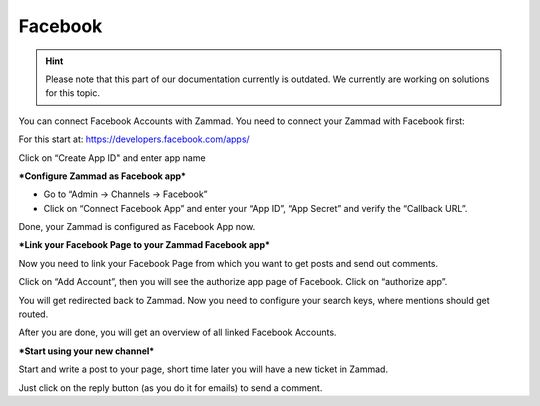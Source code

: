 Facebook
********

.. hint:: Please note that this part of our documentation currently is outdated. We currently are working on solutions for this topic.

You can connect Facebook Accounts with Zammad. You need to connect your Zammad with Facebook first:

For this start at: https://developers.facebook.com/apps/

.. image:: /images/channels/FB_1.png

.. image:: /images/channels/FB_2.png

Click on “Create App ID" and enter app name

.. image:: /images/channels/FB_3.png

.. image:: /images/channels/FB_4.png

.. image:: /images/channels/FB_5.png

.. image:: /images/channels/FB_6.png

.. image:: /images/channels/FB_7.png

.. image:: /images/channels/FB_8.png

.. image:: /images/channels/FB_9.png

.. image:: /images/channels/FB_10.png

.. image:: /images/channels/FB_11.png


***Configure Zammad as Facebook app***

- Go to “Admin -> Channels -> Facebook”
- Click on “Connect Facebook App” and enter your “App ID”, “App Secret” and verify the “Callback URL”.

Done, your Zammad is configured as Facebook App now.


***Link your Facebook Page to your Zammad Facebook app***

Now you need to link your Facebook Page from which you want to get posts and send out comments.

Click on “Add Account”, then you will see the authorize app page of Facebook. Click on “authorize app”.

.. image:: /images/channels/FB_20.jpg

.. image:: /images/channels/FB_21.jpg

You will get redirected back to Zammad. Now you need to configure your search keys, where mentions should get routed.

.. image:: /images/channels/FB_22.jpg

After you are done, you will get an overview of all linked Facebook Accounts.

.. image:: /images/channels/FB_23.jpg


***Start using your new channel***

Start and write a post to your page, short time later you will have a new ticket in Zammad.

Just click on the reply button (as you do it for emails) to send a comment.
